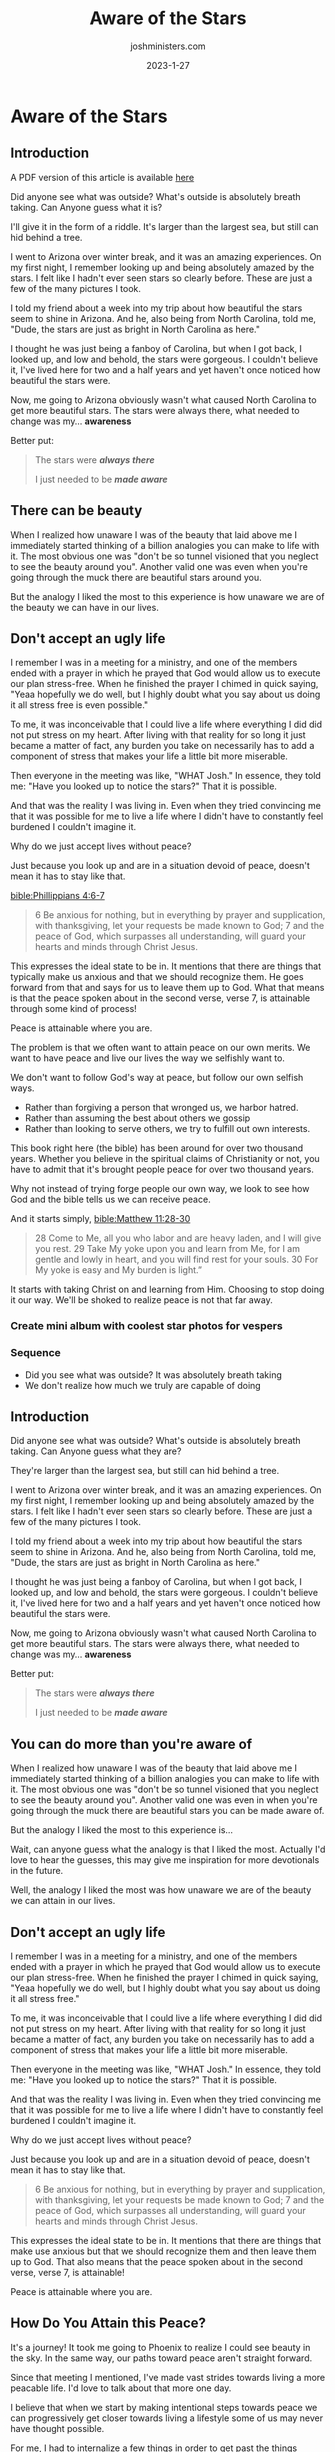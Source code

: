 #+title: Aware of the Stars
#+author: joshministers.com
#+email: josh.ministers@gmail.com
#+date: 2023-1-27
#+tags: ['devotional']
#+layout: PostSimple
#+options: prop:t todo:nil num:nil toc:nil

* Aware of the Stars
** Preparation                                                     :noexport:
goal: Motivate people to push themselves

What if there's something beautiful you can do in the world, but the reason you
choose not to is because you're not willing to push yourself?


Having different experiences help grows your awareness, helps you realize what
you are actually capable of doing..

My friend Jocelyn recommended me a book, I ordered it not knowing it was over
700 pages long. I didn't think I could read a book that long, usually my
attention drifts very easily. It wasn't until I was challenged with that new
experience I became aware that yes, it is capable.

The amazing things you can do don't just have to be academic, or for your
career. You may be the perfect person to help a friend through a difficult
time. The perfect person to show a smile... etc.

"Push yourself, you may find stars you didn't know were there."

We really don't know what we are capable of doing.

In two sense really.

1. We don't know how capable we are of accomplishing affecting the world around us
2. We don't know how capable we are to experience peace.

The second may be surprising, so i think I'm going to hold off on talking about
it until after I go through everything.   

On point 2
[[bible:Phillippians 4:6-7]]

#+begin_quote
6 Be anxious for nothing, but in everything by prayer and supplication, with
thanksgiving, let your requests be made known to God; 7 and the peace of God,
which surpasses all understanding, will guard your hearts and minds through
Christ Jesus.
#+end_quote

This expresses the ideal state to be in. As we see because it mentions that the
things that make use anxious we should recognize and then leave them up to
God. What that also means is that the peace spoken about in the second verse,
verse 7, is attainable!

Now that may require changing your life. You may not feel at peace until you
give something up that you know God wants you to give up. You may not feel at
peace until you work towards balancing your life better. You may not feel peace
until you decide to forgive htat person who did that one thing.

Peace is attainable where you are.

The problem is that we often want to attain peace on our own merits. We want to
have peace and live our lives the way we selfishly want to.

We don't want to follow God's way at peace, but follow our own selfish ways.

- Rather than forgiving a person that wronged us, we harbor hatred.
- Rather than assuming the best about others we gossip
- Rather than looking to serve others, we try to fulfill out own interests.

This book right here (the bible) has been around for over two thousand
years. Whether you believe in the spiritual claims of Christianity or not, you
have to admit that it's brought people peace for over two thousand years.

Why not instead of trying forge people our own way, we look to see how God and
the bible tells us we can receive peace.

And it starts simply, [[bible:Matthew 11:28-30]]

#+begin_quote
28 Come to Me, all you who labor and are heavy laden, and I will give you
rest. 29 Take My yoke upon you and learn from Me, for I am gentle and lowly in
heart, and you will find rest for your souls. 30 For My yoke is easy and My
burden is light.”
#+end_quote

It starts with taking Christ on and learning from Him. Choosing to stop doing it
our way. We'll be shoked to realize peace is not that far away.

*** DONE Create mini album with coolest star photos for vespers
DEADLINE: <2023-01-27 Fri 06:30>
*** Sequence
- Did you see what was outside? It was absolutely breath taking
- We don't realize how much we truly are capable of doing

** Introduction

A PDF version of this article is available [[asset:/assets/aware-of-the-stars.pdf][here]]

Did anyone see what was outside? What's outside is absolutely breath taking. Can
Anyone guess what it is?

I'll give it in the form of a riddle. It's larger than the largest sea, but
still can hid behind a tree.

I went to Arizona over winter break, and it was an amazing experiences. On my
first night, I remember looking up and being absolutely amazed by the
stars. I felt like I hadn't ever seen stars so clearly before. These are just a
few of the many pictures I took.

I told my friend about a week into my trip about how beautiful the stars seem to
shine in Arizona. And he, also being from North Carolina, told me, "Dude, the
stars are just as bright in North Carolina as here."

I thought he was just being a fanboy of Carolina, but when I got back, I looked
up, and low and behold, the stars were gorgeous. I couldn't believe it, I've
lived here for two and a half years and yet haven't once noticed how beautiful
the stars were.

Now, me going to Arizona obviously wasn't what caused North Carolina to get more
beautiful stars. The stars were always there, what needed to change was
my... *awareness*

Better put:

#+begin_quote
The stars were */always there/*

I just needed to be */made aware/*
#+end_quote

** There can be beauty

When I realized how unaware I was of the beauty that laid above me I immediately
started thinking of a billion analogies you can make to life with it. The most
obvious one was "don't be so tunnel visioned that you neglect to see the beauty
around you". Another valid one was even when you're going through the muck there
are beautiful stars around you.

But the analogy I liked the most to this experience is how unaware we are of the
beauty we can have in our lives.

** Don't accept an ugly life

I remember I was in a meeting for a ministry, and one of the members ended with
a prayer in which he prayed that God would allow us to execute our plan
stress-free. When he finished the prayer I chimed in quick saying, "Yeaa
hopefully we do well, but I highly doubt what you say about us doing it all
stress free is even possible."

To me, it was inconceivable that I could live a life where everything I did did
not put stress on my heart. After living with that reality for so long it just
became a matter of fact, any burden you take on necessarily has to add a
component of stress that makes your life a little bit more miserable.

Then everyone in the meeting was like, "WHAT Josh." In essence, they told me: "Have
you looked up to notice the stars?" That it is possible.

And that was the reality I was living in. Even when they tried convincing me
that it was possible for me to live a life where I didn't have to constantly
feel burdened I couldn't imagine it.

Why do we just accept lives without peace?

Just because you look up and are in a situation devoid of peace, doesn't mean
it has to stay like that.

[[bible:Phillippians 4:6-7]]
#+begin_quote
6 Be anxious for nothing, but in everything by prayer and supplication, with
thanksgiving, let your requests be made known to God; 7 and the peace of God,
which surpasses all understanding, will guard your hearts and minds through
Christ Jesus.
#+end_quote

This expresses the ideal state to be in. It mentions that there are things that
typically make us anxious and that we should recognize them. He goes forward
from that and says for us to leave them up to God. What that means is that the
peace spoken about in the second verse, verse 7, is attainable through some kind
of process!

Peace is attainable where you are.

The problem is that we often want to attain peace on our own merits. We want to
have peace and live our lives the way we selfishly want to.

We don't want to follow God's way at peace, but follow our own selfish ways.

- Rather than forgiving a person that wronged us, we harbor hatred.
- Rather than assuming the best about others we gossip
- Rather than looking to serve others, we try to fulfill out own interests.

This book right here (the bible) has been around for over two thousand
years. Whether you believe in the spiritual claims of Christianity or not, you
have to admit that it's brought people peace for over two thousand years.

Why not instead of trying forge people our own way, we look to see how God and
the bible tells us we can receive peace.

And it starts simply, [[bible:Matthew 11:28-30]]

#+begin_quote
28 Come to Me, all you who labor and are heavy laden, and I will give you
rest. 29 Take My yoke upon you and learn from Me, for I am gentle and lowly in
heart, and you will find rest for your souls. 30 For My yoke is easy and My
burden is light.”
#+end_quote

It starts with taking Christ on and learning from Him. Choosing to stop doing it
our way. We'll be shoked to realize peace is not that far away.

*** DONE Create mini album with coolest star photos for vespers
DEADLINE: <2023-01-27 Fri 06:30>
*** Sequence
- Did you see what was outside? It was absolutely breath taking
- We don't realize how much we truly are capable of doing

** Introduction

Did anyone see what was outside? What's outside is absolutely breath taking. Can
Anyone guess what they are?

They're larger than the largest sea, but still can hid behind a tree.

I went to Arizona over winter break, and it was an amazing experiences. On my
first night, I remember looking up and being absolutely amazed by the
stars. I felt like I hadn't ever seen stars so clearly before. These are just a
few of the many pictures I took.

I told my friend about a week into my trip about how beautiful the stars seem to
shine in Arizona. And he, also being from North Carolina, told me, "Dude, the
stars are just as bright in North Carolina as here."

I thought he was just being a fanboy of Carolina, but when I got back, I looked
up, and low and behold, the stars were gorgeous. I couldn't believe it, I've
lived here for two and a half years and yet haven't once noticed how beautiful
the stars were.

Now, me going to Arizona obviously wasn't what caused North Carolina to get more
beautiful stars. The stars were always there, what needed to change was
my... *awareness*

Better put:

#+begin_quote
The stars were */always there/*

I just needed to be */made aware/*
#+end_quote

** You can do more than you're aware of

When I realized how unaware I was of the beauty that laid above me I immediately
started thinking of a billion analogies you can make to life with it. The most
obvious one was "don't be so tunnel visioned that you neglect to see the beauty
around you". Another valid one was even in when you're going through the muck
there are beautiful stars you can be made aware of.

But the analogy I liked the most to this experience is...

Wait, can anyone guess what the analogy is that I liked the most. Actually I'd
love to hear the guesses, this may give me inspiration for more devotionals in
the future.

Well, the analogy I liked the most was how unaware we are of the beauty we can
attain in our lives.

** Don't accept an ugly life

I remember I was in a meeting for a ministry, and one of the members ended with
a prayer in which he prayed that God would allow us to execute our plan
stress-free. When he finished the prayer I chimed in quick saying, "Yeaa
hopefully we do well, but I highly doubt what you say about us doing it all
stress free."

To me, it was inconceivable that I could live a life where everything I did did
not put stress on my heart. After living with that reality for so long it just
became a matter of fact, any burden you take on necessarily has to add a
component of stress that makes your life a little bit more miserable.

Then everyone in the meeting was like, "WHAT Josh." In essence, they told me: "Have
you looked up to notice the stars?" That it is possible.

And that was the reality I was living in. Even when they tried convincing me
that it was possible for me to live a life where I didn't have to constantly
feel burdened I couldn't imagine it.

Why do we just accept lives without peace?

Just because you look up and are in a situation devoid of peace, doesn't mean
it has to stay like that.

#+begin_quote
6 Be anxious for nothing, but in everything by prayer and supplication, with
thanksgiving, let your requests be made known to God; 7 and the peace of God,
which surpasses all understanding, will guard your hearts and minds through
Christ Jesus.
#+end_quote

This expresses the ideal state to be in. It mentions that there are things that
make use anxious but that we should recognize them and then leave them up to
God. That also means that the peace spoken about in the second verse, verse 7,
is attainable!

Peace is attainable where you are.
** How Do You Attain this Peace?

It's a journey! It took me going to Phoenix to realize I could see beauty in the
sky. In the same way, our paths toward peace aren't straight forward.

Since that meeting I mentioned, I've made vast strides towards living a more
peacable life. I'd love to talk about that more one day.

I believe that when we start by making intentional steps towards peace we can
progressively get closer towards living a lifestyle some of us may never have
thought possible.

For me, I had to internalize a few things in order to get past the things
blocking me from experiencing peace, this included:

1. Realizing my thoughts weren't always indicative of reality
2. Making intentional steps toward prioritizing my time for things that matter
   most to me
3. Learning to trust God in my victories and failures

It was when I acknowledged the things in my life that were holding me back from
peace that I was able to start making strides towards living peacefully. And for
me that was a daily practice of repeating the things I know of in the bible as
true that countered the negative thoughts I had that drained peace from my life.

So for me, it was mostly mental

[[bible:2 Corinthians 10:5]]

#+begin_quote
5 casting down arguments and every high thing that exalts itself against the
knowledge of God, bringing every thought into captivity to the obedience of
Christ,
#+end_quote

I had to get my mental right before I was able to experience the beauty in life
that God wanted me to experience.

For some of you it may be external. You may have to learn how to forgive people,
or you may have to learn setting boundaries with others, before you can
experience the beauty in life God wants you to

But in all circumstances, I believe if we seek out God, learn about Him, try to
follow the ways laid out in the bible that we'll be on the path towards peace.

This book right here (the bible) has been giving people peace for over two
thousand years. People have been able to go through jail, torture, humiliation,
poverty, and all kind of strife. I'm sure it can help you through your life as
well.

So to summarize, and make it clear.

- We have to first recognize that we can attain peace
- Secondly recognize what's holding us back from it
- Lastly Remember it's a daily battle

** Closing

Where you are now may not be very beautiful, but you'll be surprised when you
look up after a journey with God how beautiful and peaceful it can be.
